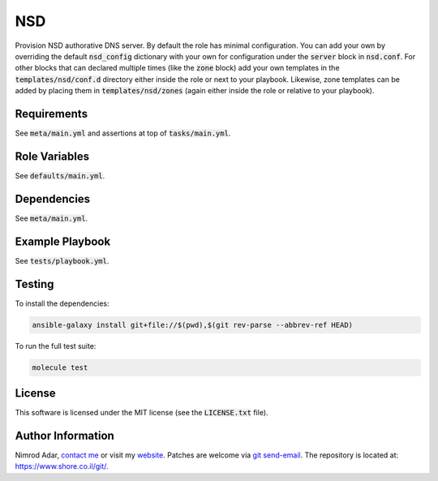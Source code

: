 NSD
###

Provision NSD authorative DNS server. By default the role has minimal
configuration. You can add your own by overriding the default
:code:`nsd_config` dictionary with your own for configuration under the
:code:`server` block in :code:`nsd.conf`. For other blocks that can declared
multiple times (like the :code:`zone` block) add your own templates in the
:code:`templates/nsd/conf.d` directory either inside the role or next to your
playbook. Likewise, zone templates can be added by placing them in
:code:`templates/nsd/zones` (again either inside the role or relative to your
playbook).

Requirements
------------

See :code:`meta/main.yml` and assertions at top of :code:`tasks/main.yml`.

Role Variables
--------------

See :code:`defaults/main.yml`.

Dependencies
------------

See :code:`meta/main.yml`.

Example Playbook
----------------

See :code:`tests/playbook.yml`.

Testing
-------

To install the dependencies:

.. code:: shell

    ansible-galaxy install git+file://$(pwd),$(git rev-parse --abbrev-ref HEAD)

To run the full test suite:

.. code:: shell

    molecule test

License
-------

This software is licensed under the MIT license (see the :code:`LICENSE.txt`
file).

Author Information
------------------

Nimrod Adar, `contact me <nimrod@shore.co.il>`_ or visit my `website
<https://www.shore.co.il/>`_. Patches are welcome via `git send-email
<http://git-scm.com/book/en/v2/Git-Commands-Email>`_. The repository is located
at: https://www.shore.co.il/git/.
